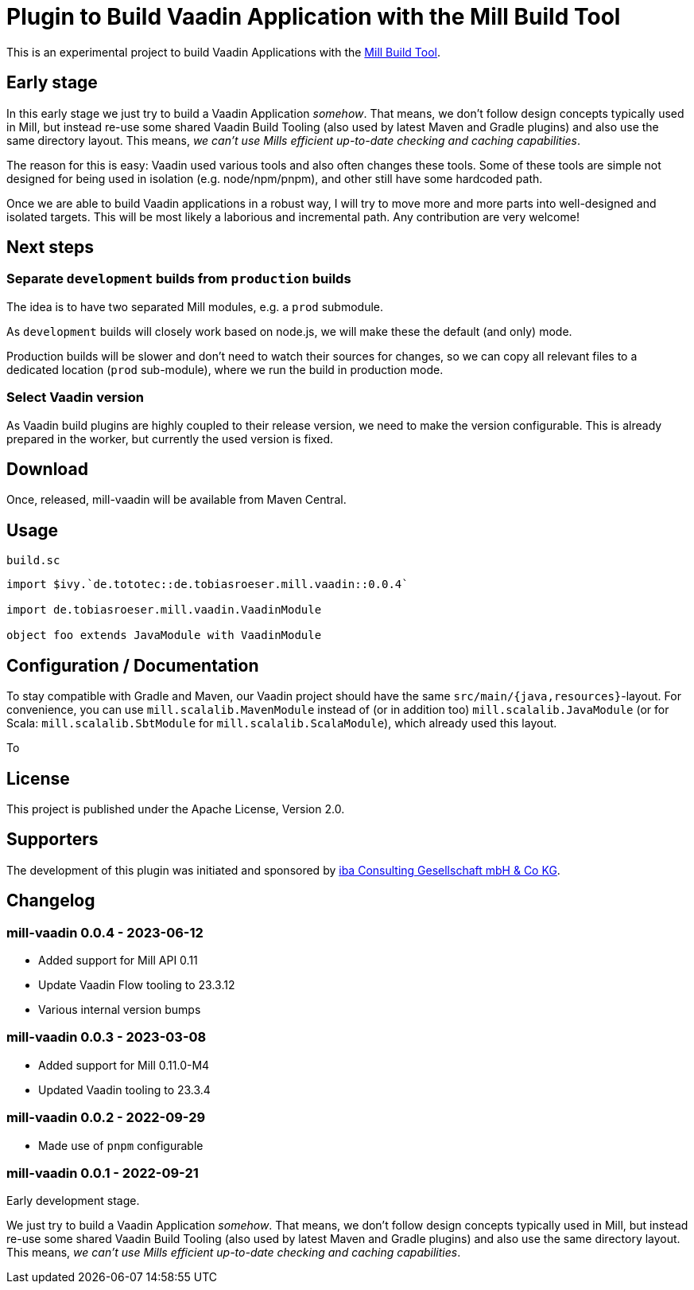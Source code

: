 = Plugin to Build Vaadin Application with the Mill Build Tool
:version: 0.0.4

This is an experimental project to build Vaadin Applications with the https://github.com/com-lihaoyi/mill[Mill Build Tool].

== Early stage

In this early stage we just try to build a Vaadin Application _somehow_.
That means, we don't follow design concepts typically used in Mill, but instead re-use some shared Vaadin Build Tooling (also used by latest Maven and Gradle plugins) and also use the same directory layout. This means, _we can't use Mills efficient up-to-date checking and caching capabilities_.

The reason for this is easy: Vaadin used various tools and also often changes these tools. Some of these tools are simple not designed for being used in isolation (e.g. node/npm/pnpm), and other still have some hardcoded path.

Once we are able to build Vaadin applications in a robust way, I will try to move more and more parts into well-designed and isolated targets. This will be most likely a laborious and incremental path. Any contribution are very welcome!

== Next steps

=== Separate `development` builds from `production` builds

The idea is to have two separated Mill modules, e.g. a `prod` submodule.

As `development` builds will closely work based on node.js, we will make these the default (and only) mode.

Production builds will be slower and don't need to watch their sources for changes, so we can copy all relevant files to a dedicated location (`prod` sub-module), where we run the build in production mode.

=== Select Vaadin version

As Vaadin build plugins are highly coupled to their release version, we need to make the version configurable. This is already prepared in the worker, but currently the used version is fixed.

== Download

Once, released, mill-vaadin will be available from Maven Central.

== Usage

.`build.sc`
[source,scala,subs="attributes,verbatim"]
----
import $ivy.`de.tototec::de.tobiasroeser.mill.vaadin::{version}`

import de.tobiasroeser.mill.vaadin.VaadinModule

object foo extends JavaModule with VaadinModule
----

== Configuration / Documentation

To stay compatible with Gradle and Maven, our Vaadin project should have the same `src/main/{java,resources}`-layout. For convenience, you can use `mill.scalalib.MavenModule` instead of (or in addition too) `mill.scalalib.JavaModule` (or for Scala: `mill.scalalib.SbtModule` for `mill.scalalib.ScalaModule`), which already used this layout.

To

== License

This project is published under the Apache License, Version 2.0.

== Supporters

The development of this plugin was initiated and sponsored by https://iba-cg.de/[iba Consulting Gesellschaft mbH & Co KG].


== Changelog

=== mill-vaadin 0.0.4 - 2023-06-12

* Added support for Mill API 0.11
* Update Vaadin Flow tooling to 23.3.12
* Various internal version bumps

=== mill-vaadin 0.0.3 - 2023-03-08

* Added support for Mill 0.11.0-M4
* Updated Vaadin tooling to 23.3.4

=== mill-vaadin 0.0.2 - 2022-09-29

* Made use of `pnpm` configurable

=== mill-vaadin 0.0.1 - 2022-09-21

Early development stage.

We just try to build a Vaadin Application _somehow_.
That means, we don't follow design concepts typically used in Mill, but instead re-use some shared Vaadin Build Tooling (also used by latest Maven and Gradle plugins) and also use the same directory layout.
This means, _we can't use Mills efficient up-to-date checking and caching capabilities_.
